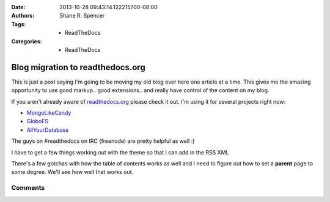 :Date: 2013-10-28 09:43:14.122215700-08:00
:Authors: - Shane R. Spencer
:Tags: - ReadTheDocs
:Categories: - ReadTheDocs

.. _readthedocs.org: http://readthedocs.org/
.. _mongolikecandy: http://mongo-like-candy.readthedocs.org/
.. _globofs: http://www.globofs.org/
.. _allyourdatabase: http://allyourdatabase.readthedocs.org/
.. _disqus: http://disqus.com/

=================================
Blog migration to readthedocs.org
=================================

This is just a post saying I'm going to be moving my old blog over here one 
article at a time.  This gives me the amazing opportunity to use good markup.. 
good extensions.. and really have control of the content on my blog.
                                                                   
If you aren't already aware of `readthedocs.org`_ please check it out.  I'm 
using it for several projects right now:
    
* `MongoLikeCandy`_
* `GloboFS`_
* `AllYourDatabase`_

The guys on #readthedocs on IRC (freenode) are pretty helpful as well :)

I have to get a few things working out with the theme so that I can add in the 
RSS XML

There's a few gotchas with how the table of contents works as well and I need to 
figure out how to set a **parent** page to some degree.  We'll see how well that 
works out.

Comments
--------

.. disqus:: bogomip rtdmove

